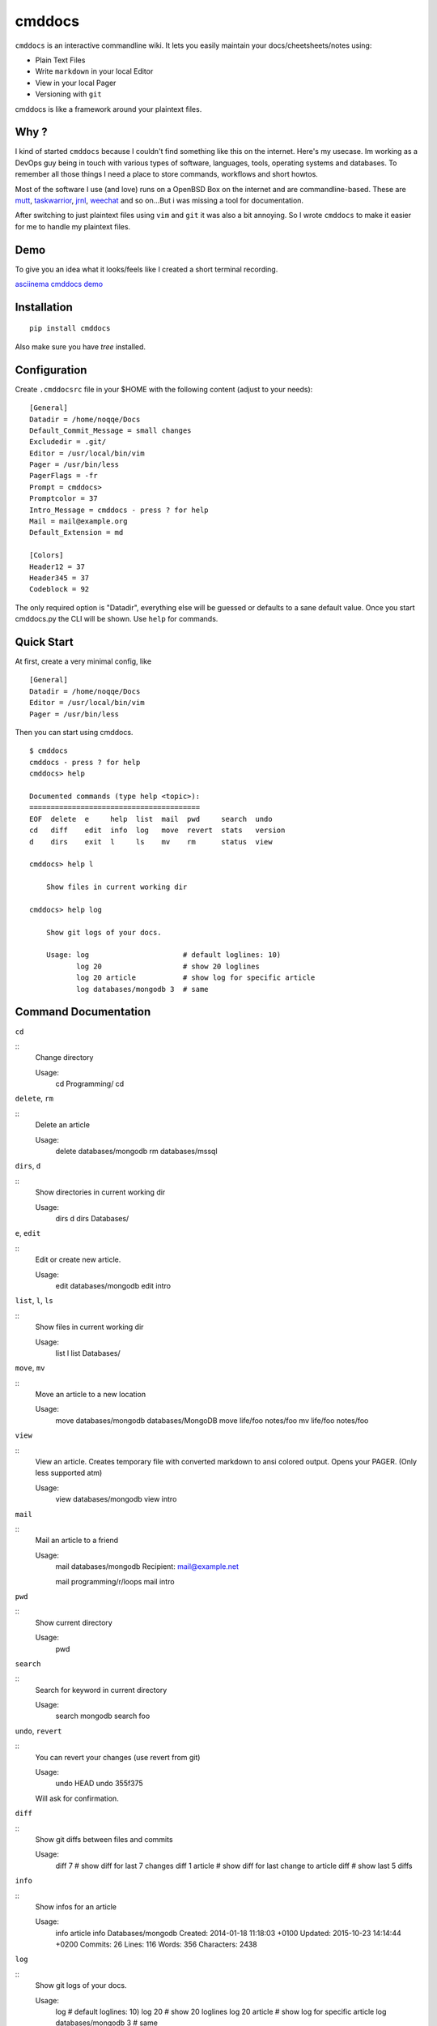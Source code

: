 cmddocs
=======

``cmddocs`` is an interactive commandline wiki. It
lets you easily maintain your docs/cheetsheets/notes using:

- Plain Text Files
- Write ``markdown`` in your local Editor
- View in your local Pager
- Versioning with ``git``

cmddocs is like a framework around your plaintext files.

Why ?
-----

I kind of started ``cmddocs`` because I couldn't find something like
this on the internet. Here's my usecase. Im working as a DevOps guy
being in touch with various types of software, languages, tools,
operating systems and databases. To remember all those things I need a
place to store commands, workflows and short howtos.

Most of the software I use (and love) runs on a OpenBSD Box on the
internet and are commandline-based. These are
`mutt <http://www.mutt.org>`__,
`taskwarrior <http://taskwarrior.org>`__,
`jrnl <http://maebert.github.io/jrnl/>`__,
`weechat <http://weechat.org>`__ and so on...But i was missing a tool
for documentation.

After switching to just plaintext files using
``vim`` and ``git`` it was also a bit annoying. So I wrote
``cmddocs`` to make it easier for me to handle my plaintext files.

Demo
----

To give you an idea what it looks/feels like I created a short terminal
recording.

`asciinema cmddocs demo <https://asciinema.org/a/15168>`__

Installation
------------

::

    pip install cmddocs

Also make sure you have `tree` installed.


Configuration
-------------

Create ``.cmddocsrc`` file in your $HOME with the following content
(adjust to your needs):

::

    [General]
    Datadir = /home/noqqe/Docs
    Default_Commit_Message = small changes
    Excludedir = .git/
    Editor = /usr/local/bin/vim
    Pager = /usr/bin/less
    PagerFlags = -fr
    Prompt = cmddocs>
    Promptcolor = 37
    Intro_Message = cmddocs - press ? for help
    Mail = mail@example.org
    Default_Extension = md

    [Colors]
    Header12 = 37
    Header345 = 37
    Codeblock = 92

The only required option is "Datadir", everything else will be guessed
or defaults to a sane default value. Once you start cmddocs.py the CLI
will be shown. Use ``help`` for commands.

Quick Start
-----------

At first, create a very minimal config, like

::

    [General]
    Datadir = /home/noqqe/Docs
    Editor = /usr/local/bin/vim
    Pager = /usr/bin/less

Then you can start using cmddocs.

::

    $ cmddocs
    cmddocs - press ? for help
    cmddocs> help

    Documented commands (type help <topic>):
    ========================================
    EOF  delete  e     help  list  mail  pwd     search  undo
    cd   diff    edit  info  log   move  revert  stats   version
    d    dirs    exit  l     ls    mv    rm      status  view

    cmddocs> help l

        Show files in current working dir

    cmddocs> help log

        Show git logs of your docs.

        Usage: log                      # default loglines: 10)
               log 20                   # show 20 loglines
               log 20 article           # show log for specific article
               log databases/mongodb 3  # same

Command Documentation
---------------------

``cd``

::
        Change directory

        Usage:
            cd Programming/
            cd

``delete``, ``rm``

::
        Delete an article

        Usage:
            delete databases/mongodb
            rm databases/mssql


``dirs``, ``d``

::
        Show directories in current working dir

        Usage:
            dirs
            d
            dirs Databases/


``e``, ``edit``

::
        Edit or create new article.

        Usage:
            edit databases/mongodb
            edit intro



``list``, ``l``, ``ls``

::
        Show files in current working dir

        Usage:
            list
            l
            list Databases/


``move``, ``mv``

::
        Move an article to a new location

        Usage:
            move databases/mongodb databases/MongoDB
            move life/foo notes/foo
            mv life/foo notes/foo

``view``

::
        View an article. Creates temporary file with converted markdown to
        ansi colored output. Opens your PAGER. (Only less supported atm)

        Usage:
            view databases/mongodb
            view intro

``mail``

::
        Mail an article to a friend

        Usage:
            mail databases/mongodb
            Recipient: mail@example.net

            mail programming/r/loops
            mail intro

``pwd``

::
        Show current directory

        Usage:
            pwd

``search``

::
        Search for keyword in current directory

        Usage:
            search mongodb
            search foo

``undo``, ``revert``

::
        You can revert your changes (use revert from git)

        Usage:
            undo HEAD
            undo 355f375

        Will ask for confirmation.

``diff``

::
        Show git diffs between files and commits

        Usage:
            diff 7                   # show diff for last 7 changes
            diff 1 article           # show diff for last change to article
            diff                     # show last 5 diffs

``info``

::
        Show infos for an article

        Usage:
            info article
            info Databases/mongodb
            Created: 2014-01-18 11:18:03 +0100
            Updated: 2015-10-23 14:14:44 +0200
            Commits: 26
            Lines: 116
            Words: 356
            Characters: 2438

``log``

::
        Show git logs of your docs.

        Usage:
            log                      # default loglines: 10)
            log 20                   # show 20 loglines
            log 20 article           # show log for specific article
            log databases/mongodb 3  # same

``status``

::
        Show git repo status of your docs

        Usage:
            status

``stats``

::
        Calculate some statistics on your docs

        Usage:
            stats

``exit``, ``EOF``

::
        Exit cmddocs

        Usage:
            exit


``help``

::
	List available commands with "help" or detailed help with "help cmd".

``version``

::
        Show version of cmddocs

        Usage:
            version


Changelog
---------

See Changelog_.

.. _Changelog: https://github.com/noqqe/cmddocs/blob/master/CHANGELOG.rst

License
-------

See License_.

.. _License: https://github.com/noqqe/cmddocs/blob/master/License.txt

